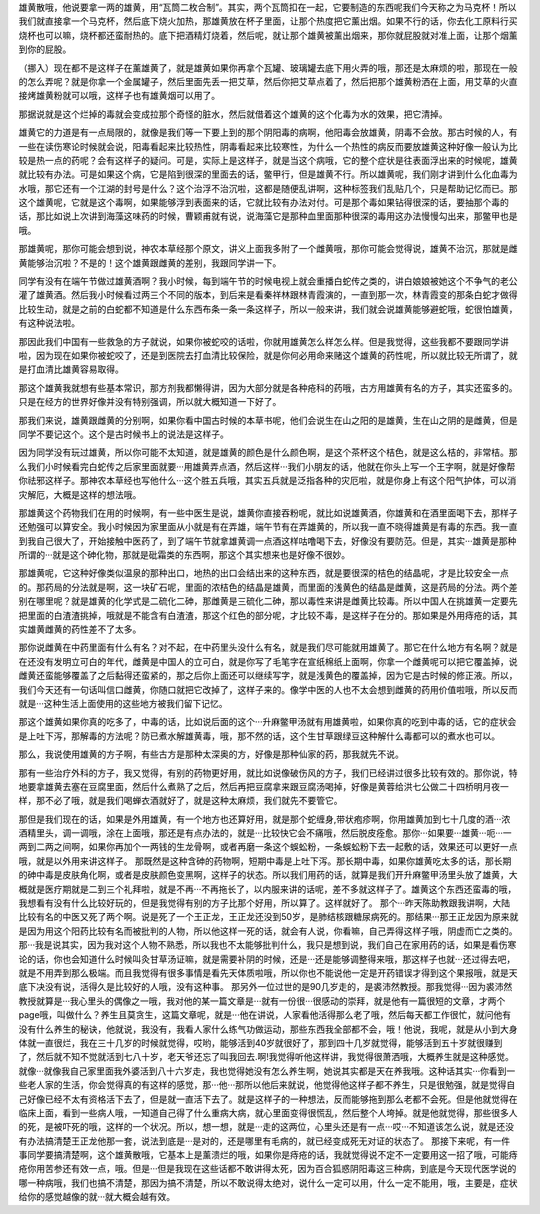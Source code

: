 雄黄散哦，他说要拿一两的雄黄，用“瓦筒二枚合制”。其实，两个瓦筒扣在一起，它要制造的东西呢我们今天称之为马克杯！所以我们就直接拿一个马克杯，然后底下烧火加热，那雄黄放在杯子里面，让那个热度把它薰出烟。如果不行的话，你去化工原料行买烧杯也可以嘛，烧杯都还蛮耐热的。底下把酒精灯烧着，然后呢，就让那个雄黄被薰出烟来，那你就屁股就对准上面，让那个烟薰到你的屁股。

（挪入）现在都不是这样子在薰雄黄了，就是雄黄如果你再拿个瓦罐、玻璃罐去底下用火弄的哦，那还是太麻烦的啦，那现在一般的怎么弄呢？就是你拿一个金属罐子，然后里面先丢一把艾草，然后你把艾草点着了，然后把那个雄黄粉洒在上面，用艾草的火直接烤雄黄粉就可以哦，这样子也有雄黄烟可以用了。

那据说就是这个烂掉的毒就会变成拉那个奇怪的脏水，然后就借着这个雄黄的这个化毒为水的效果，把它清掉。

雄黄它的力道是有一点局限的，就像是我们等一下要上到的那个阴阳毒的病啊，他阳毒会放雄黄，阴毒不会放。那古时候的人，有一些在读伤寒论时候就会说，阳毒看起来比较热性，阴毒看起来比较寒性，为什么一个热性的病反而要放雄黄这种好像一般认为比较是热一点的药呢？会有这样子的疑问。可是，实际上是这样子，就是当这个病哦，它的整个症状是往表面浮出来的时候呢，雄黄就比较有办法。可是如果这个病，它是陷到很深的里面去的话，鳖甲行，但是雄黄不行。所以雄黄呢，我们刚才讲到什么化血毒为水哦，那它还有一个江湖的封号是什么？这个治浮不治沉啦，这都是随便乱讲啊，这种标签我们乱贴几个，只是帮助记忆而已。那这个雄黄呢，它就是这个毒啊，如果能够浮到表面来的话，它就比较有办法对付。可是那个毒如果钻得很深的话，要抽那个毒的话，那比如说上次讲到海藻这味药的时候，曹颖甫就有说，说海藻它是那种血里面那种很深的毒用这办法慢慢勾出来，那鳖甲也是哦。
 
那雄黄呢，那你可能会想到说，神农本草经那个原文，讲义上面我多附了一个雌黄哦，那你可能会觉得说，雄黄不治沉，那就是雌黄能够治沉啦？不是的！这个雄黄跟雌黄的差别，我跟同学讲一下。
 
同学有没有在端午节做过雄黄酒啊？我小时候，每到端午节的时候电视上就会重播白蛇传之类的，讲白娘娘被她这个不争气的老公灌了雄黄酒。然后我小时候看过两三个不同的版本，到后来是看秦祥林跟林青霞演的，一直到那一次，林青霞变的那条白蛇才做得比较生动，就是之前的白蛇都不知道是什么东西布条一条一条这样子，所以一般来讲，我们就会说雄黄能够避蛇哦，蛇很怕雄黄，有这种说法啦。
 
那因此我们中国有一些救急的方子就说，如果你被蛇咬的话啦，你就用雄黄怎么样怎么样。但是我觉得，这些我都不要跟同学讲啦，因为现在如果你被蛇咬了，还是到医院去打血清比较保险，就是你何必用命来赌这个雄黄的药性呢，所以就比较无所谓了，就是打血清比雄黄容易取得。
 
那这个雄黄我就想有些基本常识，那方剂我都懒得讲，因为大部分就是各种疮科的药哦，古方用雄黄有名的方子，其实还蛮多的。只是在经方的世界好像并没有特别强调，所以就大概知道一下好了。
 
那我们来说，雄黄跟雌黄的分别啊，如果你看中国古时候的本草书呢，他们会说生在山之阳的是雄黄，生在山之阴的是雌黄，但是同学不要记这个。这个是古时候书上的说法是这样子。
 
因为同学没有玩过雄黄，所以你可能不太知道，就是雄黄的颜色是什么颜色啊，是这个茶杯这个桔色，就是这么桔的，非常桔。那么我们小时候看完白蛇传之后家里面就要···用雄黄弄点酒，然后这样···我们小朋友的话，他就在你头上写一个王字啊，就是好像帮你祛邪这样子。那神农本草经也写他什么···这个胜五兵哦，其实五兵就是泛指各种的灾厄啦，就是你身上有这个阳气护体，可以消灾解厄，大概是这样的想法哦。
 
那雄黄这个药物我们在用的时候啊，有一些中医生是说，雄黄你直接吞粉呢，就比如说雄黄酒，你雄黄和在酒里面喝下去，那样子还勉强可以算安全。我小时候因为家里面从小就是有在弄雄，端午节有在弄雄黄的，所以我一直不晓得雄黄是有毒的东西。我一直到我自己很大了，开始接触中医药了，到了端午节就拿雄黄调一点酒这样咕噜喝下去，好像没有要防范。但是，其实···雄黄是那种所谓的···就是这个砷化物，那就是砒霜类的东西啊，那这个其实想来也是好像不很妙。
 
那雄黄呢，它这种好像类似温泉的那种出口，地热的出口会结出来的这种东西，就是要很深的桔色的结晶呢，才是比较安全一点的。那药局的分法就是啊，这一块矿石呢，里面的浓桔色的结晶是雄黄，而里面的浅黄色的结晶是雌黄，这是药局的分法。两个差别在哪里呢？就是雄黄的化学式是二硫化二砷，那雌黄是三硫化二砷，那以毒性来讲是雌黄比较毒。所以中国人在挑雄黄一定要先把里面的白渣渣挑掉，哦就是不能含有白渣渣，那这个红色的部分呢，才比较不毒，是这样子在分的。那如果是外用痔疮的话，其实雄黄雌黄的药性差不了太多。
 
那你说雌黄在中药里面有什么有名？对不起，在中药里头没什么有名，就是我们尽可能就用雄黄了。那它在什么地方有名啊？就是在还没有发明立可白的年代，雌黄是中国人的立可白，就是你写了毛笔字在宣纸棉纸上面啊，你拿一个雌黄呢可以把它覆盖掉，说雌黄还蛮能够覆盖了之后黏得还蛮紧的，那之后你上面还可以继续写字，就是浅黄色的覆盖掉，因为它是古时候的修正液。所以，我们今天还有一句话叫信口雌黄，你随口就把它改掉了，这样子来的。像学中医的人也不太会想到雌黄的药用价值啦哦，所以反而就是···这种生活上面使用的这些地方被我们留下记忆。
 
那这个雄黄如果你真的吃多了，中毒的话，比如说后面的这个···升麻鳖甲汤就有用雄黄啦，如果你真的吃到中毒的话，它的症状会是上吐下泻，那解毒的方法呢？防已煮水解雄黄毒，哦，那不然的话，这个生甘草跟绿豆这种解什么毒都可以的煮水也可以。
 
那么，我说使用雄黄的方子啊，有些古方是那种太深奥的方，好像是那种仙家的药，那我就先不说。
 
那有一些治疗外科的方子，我又觉得，有别的药物更好用，就比如说像破伤风的方子，我们已经讲过很多比较有效的。那你说，特地要拿雄黄去塞在豆腐里面，然后什么煮熟了之后，然后再把豆腐拿来跟豆腐汤喝掉，好像是黄蓉给洪七公做二十四桥明月夜一样，那不必了哦，就是我们喝蝉衣酒就好了，就是这种太麻烦，我们就先不要管它。
 
那但是我们现在的话，如果是外用雄黄，有一个地方也还算好用，就是那个蛇缠身,带状疱疹啊，你用雄黄加到七十几度的酒···浓酒精里头，调一调哦，涂在上面哦，那还是有点办法的，就是···比较快它会不痛哦，然后脱皮痊愈。那你···如果要···雄黄···呃···一两到二两之间啊，如果你再加个一两钱的生龙骨啊，或者再磨一条这个蜈蚣粉，一条蜈蚣粉下去一起敷的话，效果还可以更好一点哦，就是以外用来讲这样子。
那既然是这种含砷的药物啊，短期中毒是上吐下泻。那长期中毒，如果你雄黄吃太多的话，那长期的砷中毒是皮肤角化啊，或者是皮肤颜色变黑啊，这样子的状态。所以我们用药的话，就算是我们开升麻鳖甲汤里头放了雄黄，大概就是医疗期就是二到三个礼拜啦，就是不再···不再拖长了，以内服来讲的话呢，差不多就这样子了。雄黄这个东西还蛮毒的哦，我想看有没有什么比较好玩的，但是我觉得有别的方子比那个好用，所以算了。这样就好了。
那个···昨天陈助教跟我讲啊，大陆比较有名的中医又死了两个啊。说是死了一个王正龙，王正龙还没到50岁，是肺结核跟糖尿病死的。那结果···那王正龙因为原来就是因为用这个阳药比较有名而被批判的人物，所以他这样一死的话，就会有人说，你看嘛，自己弄得这样子哦，阴虚而亡之类的。那···我是说其实，因为我对这个人物不熟悉，所以我也不太能够批判什么，我只是想到说，我们自己在家用药的话，如果是看伤寒论的话，你也会知道什么时候叫灸甘草汤证嘛，就是需要补阴的时候，还是···还是能够调整得来哦，那这样子也就···还过得去吧，就是不用弄到那么极端。而且我觉得有很多事情是看先天体质啦哦，所以你也不能说他一定是开药错误才得到这个果报哦，就是天底下决没有说，活得久是比较好的人哦，没有这种事。
那另外一位过世的是90几岁走的，是裘沛然教授。那我觉得···因为裘沛然教授就算是···我心里头的偶像之一哦，我对他的某一篇文章是···就有一份很···很感动的崇拜，就是他有一篇很短的文章，才两个page哦，叫做什么？养生且莫贪生，这篇文章呢，就是···他在讲说，人家看他活得那么老了哦，然后每天都工作很忙，就问他有没有什么养生的秘诀，他就说，我没有，我看人家什么练气功做运动，那些东西我全部都不会，哦！他说，我呢，就是从小到大身体就一直很烂，我在三十几岁的时候就觉得，哎哟，能够活到40岁就很好了，那到四十几岁就觉得，能够活到五十岁就很赚到了，然后就不知不觉就活到七八十岁，老天爷还忘了叫我回去.啊!我觉得听他这样讲，我觉得很萧洒哦，大概养生就是这种感觉。就像···就像我自己家里面我外婆活到八十六岁走，我也觉得她没有怎么养生啊，她说其实都是天在养我哦。这种话其实···你看到一些老人家的生活，你会觉得真的有这样的感觉，那···他···那所以他后来就说，他觉得他这样子都不养生，只是很勉强，就是觉得自己好像已经不太有资格活下去了，但是就一直活下去了。就是这样子的一种想法，反而能够拖到那么老都不会死。但是他就觉得在临床上面，看到一些病人哦，一知道自己得了什么重病大病，就心里面变得很慌乱，然后整个人垮掉。就是他就觉得，那些很多人的死，是被吓死的哦，这样的一个状况。所以，想一想，就是···走的这两位，心里头还是有一点···哎···不知道该怎么说，就是还没有办法搞清楚王正龙他那一套，说法到底是···是对的，还是哪里有毛病的，就已经变成死无对证的状态了。
那接下来呢，有一件事同学要搞清楚啊，这个雄黄散哦，它基本上是薰溃烂的哦，如果你是痔疮的话，我就觉得说不定不一定要用这一招了哦，可能痔疮你用苦参还有效一点，哦。但是···但是我现在这些话都不敢讲得太死，因为百合狐惑阴阳毒这三种病，到底是今天现代医学说的哪一种病哦，我们也搞不清楚，那因为搞不清楚，所以不敢说得太绝对，说什么一定可以用，什么一定不能用，哦，主要是，症状给你的感觉越像的就···就大概会越有效。
